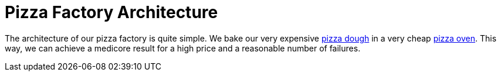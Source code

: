 = Pizza Factory Architecture

The architecture of our pizza factory is quite simple. We bake our very expensive xref:pizza-dough.adoc[pizza dough] in a very cheap xref:pizza-oven.adoc[pizza oven]. This way, we can achieve a medicore result for a high price and a reasonable number of failures.
